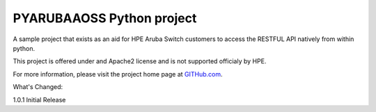 PYARUBAAOSS Python project
=======================

A sample project that exists as an aid for HPE Aruba Switch customers to access the RESTFUL API
natively from within python.

This project is offered under and Apache2 license and is not supported officialy by HPE.

For more information, please visit the project home page at `GITHub.com <https://github.com/HPENetworking/PYHPEIMC>`_.


What's Changed:

1.0.1 Initial Release
